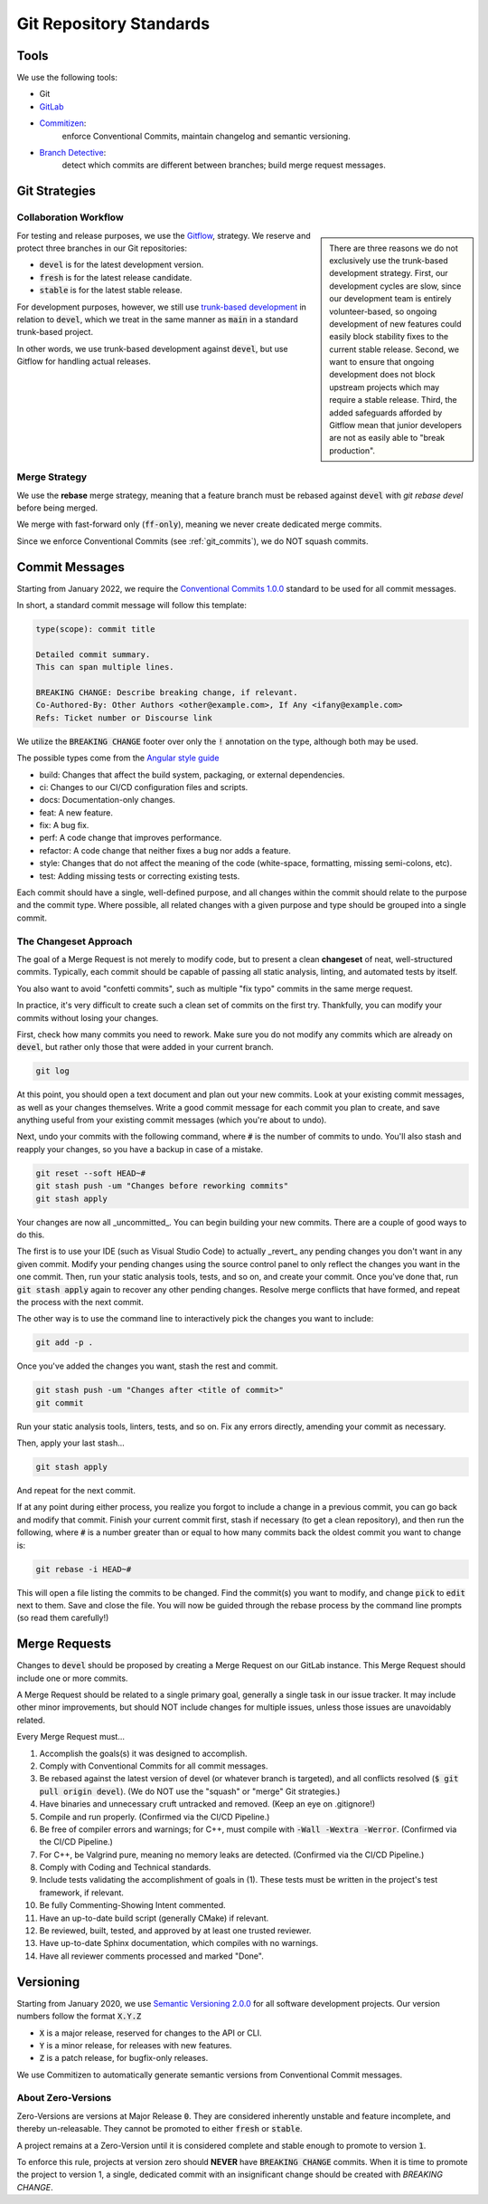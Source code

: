 ..  _git:

Git Repository Standards
#######################################

..  _git_tools:

Tools
=======================================

We use the following tools:

- Git
- `GitLab <https://gitlab.mousepawmedia.com/>`_
- `Commitizen <https://commitizen-tools.github.io/commitizen/>`_:
    enforce Conventional Commits, maintain changelog and semantic versioning.
- `Branch Detective <https://pypi.org/project/branch-detective/>`_:
    detect which commits are different between branches; build merge request
    messages.

..  _git_strategies:

Git Strategies
============================================

Collaboration Workflow
---------------------------------------------

..  sidebar::

    There are three reasons we do not exclusively use the trunk-based
    development strategy. First, our development cycles are slow, since our
    development team is entirely volunteer-based, so ongoing development of new
    features could easily block stability fixes to the current stable release.
    Second, we want to ensure that ongoing development does not block upstream
    projects which may require a stable release. Third, the added safeguards
    afforded by Gitflow mean that junior developers are not as easily able to
    "break production".

For testing and release purposes, we use the
`Gitflow <https://www.atlassian.com/git/tutorials/comparing-workflows/gitflow-workflow>`_,
strategy. We reserve and protect three branches in our Git repositories:

- :code:`devel`  is for the latest development version.
- :code:`fresh` is for the latest release candidate.
- :code:`stable` is for the latest stable release.

For development purposes, however, we still use
`trunk-based development <https://www.atlassian.com/continuous-delivery/continuous-integration/trunk-based-development>`_
in relation to :code:`devel`, which we treat in the same manner as :code:`main`
in a standard trunk-based project.

In other words, we use trunk-based development against :code:`devel`, but
use Gitflow for handling actual releases.

..  _git_strategies_merge:

Merge Strategy
------------------------------------------------

We use the **rebase** merge strategy, meaning that a feature branch must be
rebased against :code:`devel` with `git rebase devel` before being merged.

We merge with fast-forward only (:code:`ff-only`), meaning we never create
dedicated merge commits.

Since we enforce Conventional Commits (see :ref:`git_commits`), we do NOT
squash commits.

..  _git_commits:

Commit Messages
============================================

Starting from January 2022, we require the
`Conventional Commits 1.0.0 <https://www.conventionalcommits.org/en/v1.0.0/>`_
standard to be used for all commit messages.

In short, a standard commit message will follow this template:

..  code:: text

    type(scope): commit title

    Detailed commit summary.
    This can span multiple lines.

    BREAKING CHANGE: Describe breaking change, if relevant.
    Co-Authored-By: Other Authors <other@example.com>, If Any <ifany@example.com>
    Refs: Ticket number or Discourse link

We utilize the :code:`BREAKING CHANGE` footer over only the :code:`!` annotation
on the type, although both may be used.

The possible types come from the `Angular style guide <https://github.com/angular/angular/blob/22b96b9/CONTRIBUTING.md#type>`_

- build: Changes that affect the build system, packaging, or external dependencies.
- ci: Changes to our CI/CD configuration files and scripts.
- docs: Documentation-only changes.
- feat: A new feature.
- fix: A bug fix.
- perf: A code change that improves performance.
- refactor: A code change that neither fixes a bug nor adds a feature.
- style: Changes that do not affect the meaning of the code (white-space, formatting, missing semi-colons, etc).
- test: Adding missing tests or correcting existing tests.

Each commit should have a single, well-defined purpose, and all changes within
the commit should relate to the purpose and the commit type. Where possible,
all related changes with a given purpose and type should be grouped into a
single commit.

..  _git_commits_changeset:

The Changeset Approach
--------------------------------------------

The goal of a Merge Request is not merely to modify code, but to present a
clean **changeset** of neat, well-structured commits. Typically, each
commit should be capable of passing all static analysis, linting, and automated
tests by itself.

You also want to avoid "confetti commits", such as multiple "fix typo" commits
in the same merge request.

In practice, it's very difficult to create such a clean set of commits on the
first try. Thankfully, you can modify your commits without losing your changes.

First, check how many commits you need to rework. Make sure you do not
modify any commits which are already on :code:`devel`, but rather only those
that were added in your current branch.

..  code-block:: bash

    git log

At this point, you should open a text document and plan out your new commits.
Look at your existing commit messages, as well as your changes themselves.
Write a good commit message for each commit you plan to create, and save
anything useful from your existing commit messages (which you're about to undo).

Next, undo your commits with the following command, where :code:`#` is the
number of commits to undo. You'll also stash and reapply your changes, so you
have a backup in case of a mistake.

..  code-block:: bash

    git reset --soft HEAD~#
    git stash push -um "Changes before reworking commits"
    git stash apply

Your changes are now all _uncommitted_. You can begin building your new commits.
There are a couple of good ways to do this.

The first is to use your IDE (such as Visual Studio Code) to actually _revert_
any pending changes you don't want in any given commit. Modify your pending
changes using the source control panel to only reflect the changes you want in
the one commit. Then, run your static analysis tools, tests, and so on, and
create your commit. Once you've done that, run :code:`git stash apply` again to
recover any other pending changes. Resolve merge conflicts that have formed,
and repeat the process with the next commit.

The other way is to use the command line to interactively pick the changes
you want to include:

..  code-block:: bash

    git add -p .

Once you've added the changes you want, stash the rest and commit.

..  code-block:: bash

    git stash push -um "Changes after <title of commit>"
    git commit

Run your static analysis tools, linters, tests, and so on. Fix any errors
directly, amending your commit as necessary.

Then, apply your last stash...

..  code-block:: bash

    git stash apply

And repeat for the next commit.

If at any point during either process, you realize you forgot to include a
change in a previous commit, you can go back and modify that commit. Finish
your current commit first, stash if necessary (to get a clean repository),
and then run the following, where :code:`#` is a number greater than or
equal to how many commits back the oldest commit you want to change is:

..  code-block:: bash

    git rebase -i HEAD~#

This will open a file listing the commits to be changed. Find the commit(s)
you want to modify, and change :code:`pick` to :code:`edit` next to them.
Save and close the file. You will now be guided through the rebase process
by the command line prompts (so read them carefully!)

..  _git_mergerequest:

Merge Requests
============================================

Changes to :code:`devel` should be proposed by creating a Merge Request on
our GitLab instance. This Merge Request should include one or more commits.

A Merge Request should be related to a single primary goal, generally a single
task in our issue tracker. It may include other minor improvements, but should
NOT include changes for multiple issues, unless those issues are unavoidably
related.

Every Merge Request must…

1.  Accomplish the goals(s) it was designed to accomplish.

2.  Comply with Conventional Commits for all commit messages.

3.  Be rebased against the latest version of devel (or whatever branch is
    targeted), and all conflicts resolved (:code:`$ git pull origin devel`).
    (We do NOT use the "squash" or "merge" Git strategies.)

4.  Have binaries and unnecessary cruft untracked and removed. (Keep an eye on .gitignore!)

5.  Compile and run properly. (Confirmed via the CI/CD Pipeline.)

6.  Be free of compiler errors and warnings; for C++, must compile with
    :code:`-Wall -Wextra -Werror`. (Confirmed via the CI/CD Pipeline.)

7.  For C++, be Valgrind pure, meaning no memory leaks are detected. (Confirmed via the CI/CD Pipeline.)

8.  Comply with Coding and Technical standards.

9.  Include tests validating the accomplishment of goals in (1). These tests
    must be written in the project's test framework, if relevant.

10.  Be fully Commenting-Showing Intent commented.

11.  Have an up-to-date build script (generally CMake) if relevant.

12.  Be reviewed, built, tested, and approved by at least one trusted reviewer.

13.  Have up-to-date Sphinx documentation, which compiles with no warnings.

14.  Have all reviewer comments processed and marked "Done".

..  _git_versioning:

Versioning
============================================

Starting from January 2020, we use `Semantic Versioning 2.0.0 <https://semver.org/>`_
for all software development projects. Our version numbers follow the format
:code:`X.Y.Z`

- :code:`X` is a major release, reserved for changes to the API or CLI.
- :code:`Y` is a minor release, for releases with new features.
- :code:`Z` is a patch release, for bugfix-only releases.

We use Commitizen to automatically generate semantic versions from Conventional
Commit messages.

..  _git_versioning_zero:

About Zero-Versions
----------------------------------------------

Zero-Versions are versions at Major Release :code:`0`. They are considered
inherently unstable and feature incomplete, and thereby un-releasable. They
cannot be promoted to either :code:`fresh` or :code:`stable`.

A project remains at a Zero-Version until it is considered complete and
stable enough to promote to version :code:`1`.

To enforce this rule, projects at version zero should **NEVER** have
:code:`BREAKING CHANGE` commits. When it is time to promote the project
to version 1, a single, dedicated commit with an insignificant change should
be created with `BREAKING CHANGE`.
